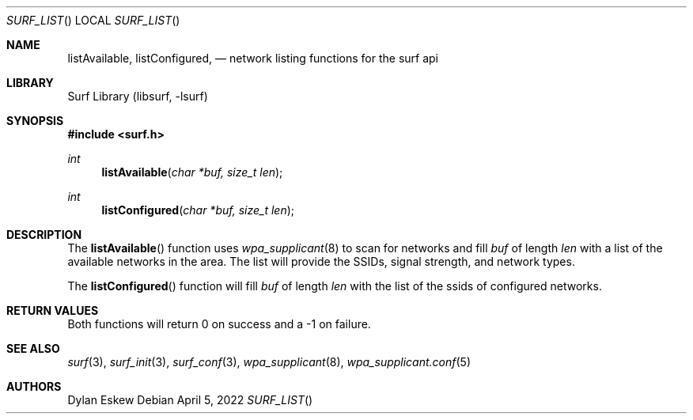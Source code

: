 .\"
.\" surf API / surf_list man page
.\" Copyright (c) 2022 Dylan Eskew, Stephen Loudiana, Kevin McGrane
.\" * This software is under the terms of the BSD license.  * See README for more details.
.\"
.Dd April 5, 2022
.Dt SURF_LIST
.Os
.Sh NAME
.Nm listAvailable ,
.Nm listConfigured  ,
.Nd network listing functions for the surf api
.Sh LIBRARY
Surf Library (libsurf, -lsurf)
.Sh SYNOPSIS
.In "surf.h"
.Ft int
.Fn listAvailable "char *buf, size_t len"
.Ft int
.Fn listConfigured "char *buf, size_t len"
.Sh DESCRIPTION
The
.Fn listAvailable
function uses
.Xr wpa_supplicant 8
to scan for networks and fill
.Fa buf 
of length
.Fa len
with a list of the available networks in the area.
The list will provide the SSIDs, signal strength, and network types.
.Pp
The
.Fn listConfigured
function will fill
.Fa buf
of length
.Fa len
with the list of the ssids of configured networks.
.Sh RETURN VALUES
Both functions will return 0 on success and a -1 on failure.
.Sh SEE ALSO
.Xr surf 3  ,
.Xr surf_init 3 ,
.Xr surf_conf 3 ,
.Xr wpa_supplicant 8 ,
.Xr wpa_supplicant.conf 5
.Sh AUTHORS
.An Dylan Eskew
